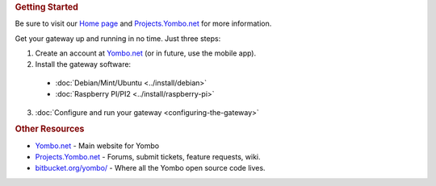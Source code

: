 .. rubric:: Getting Started

Be sure to visit our `Home page <https://yombo.net/>`_ and `Projects.Yombo.net <https://projects.yombo.net/>`_ for
more information.

Get your gateway up and running in no time.  Just three steps:

1. Create an account at `Yombo.net <https://yombo.net/>`_ (or in future, use the mobile app).
2. Install the gateway software:

  * :doc:`Debian/Mint/Ubuntu <../install/debian>`
  * :doc:`Raspberry PI/PI2 <../install/raspberry-pi>`

3. :doc:`Configure and run your gateway <configuring-the-gateway>`

.. rubric:: Other Resources

* `Yombo.net <https://yombo.net/>`_ - Main website for Yombo
* `Projects.Yombo.net <https://projects.yombo.net/>`_ - Forums, submit tickets, feature requests, wiki.
* `bitbucket.org/yombo/ <https://bitbucket.org/yombo/>`_ - Where all the Yombo open source
  code lives.
